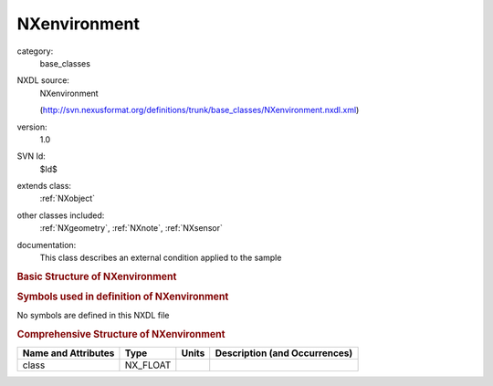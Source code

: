 ..  _NXenvironment:

#############
NXenvironment
#############

.. index::  ! . NXDL base_classes; NXenvironment

category:
    base_classes

NXDL source:
    NXenvironment
    
    (http://svn.nexusformat.org/definitions/trunk/base_classes/NXenvironment.nxdl.xml)

version:
    1.0

SVN Id:
    $Id$

extends class:
    :ref:`NXobject`

other classes included:
    :ref:`NXgeometry`, :ref:`NXnote`, :ref:`NXsensor`

documentation:
    This class describes an external condition applied to the sample
    


.. rubric:: Basic Structure of **NXenvironment**

.. code-block:: text
    :linenos:
    
    NXenvironment (base class, version 1.0)
      description:NX_CHAR
      name:NX_CHAR
      program:NX_CHAR
      short_name:NX_CHAR
      type:NX_CHAR
      position:NXgeometry
      NXnote
      NXsensor
    

.. rubric:: Symbols used in definition of **NXenvironment**

No symbols are defined in this NXDL file





.. rubric:: Comprehensive Structure of **NXenvironment**

+---------------------+----------+-------+-------------------------------+
| Name and Attributes | Type     | Units | Description (and Occurrences) |
+=====================+==========+=======+===============================+
| class               | NX_FLOAT | ..    | ..                            |
+---------------------+----------+-------+-------------------------------+
